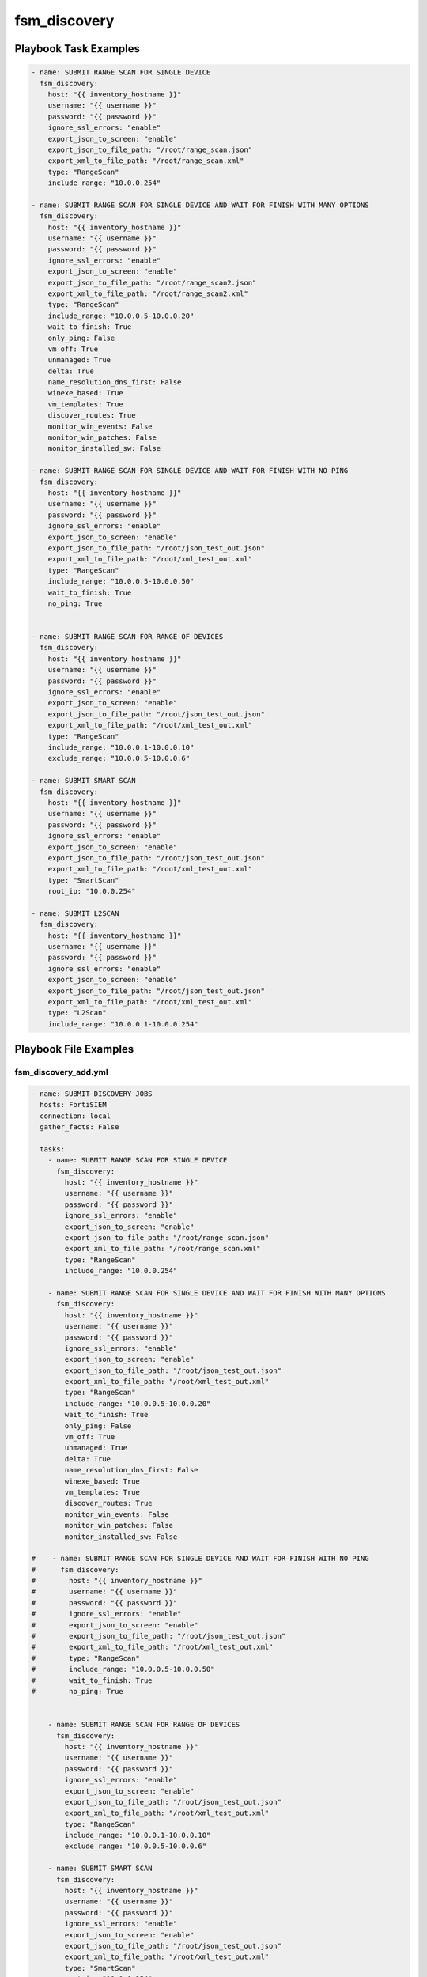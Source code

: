 =============
fsm_discovery
=============


Playbook Task Examples
----------------------

.. code-block:: yaml

    - name: SUBMIT RANGE SCAN FOR SINGLE DEVICE
      fsm_discovery:
        host: "{{ inventory_hostname }}"
        username: "{{ username }}"
        password: "{{ password }}"
        ignore_ssl_errors: "enable"
        export_json_to_screen: "enable"
        export_json_to_file_path: "/root/range_scan.json"
        export_xml_to_file_path: "/root/range_scan.xml"
        type: "RangeScan"
        include_range: "10.0.0.254"
    
    - name: SUBMIT RANGE SCAN FOR SINGLE DEVICE AND WAIT FOR FINISH WITH MANY OPTIONS
      fsm_discovery:
        host: "{{ inventory_hostname }}"
        username: "{{ username }}"
        password: "{{ password }}"
        ignore_ssl_errors: "enable"
        export_json_to_screen: "enable"
        export_json_to_file_path: "/root/range_scan2.json"
        export_xml_to_file_path: "/root/range_scan2.xml"
        type: "RangeScan"
        include_range: "10.0.0.5-10.0.0.20"
        wait_to_finish: True
        only_ping: False
        vm_off: True
        unmanaged: True
        delta: True
        name_resolution_dns_first: False
        winexe_based: True
        vm_templates: True
        discover_routes: True
        monitor_win_events: False
        monitor_win_patches: False
        monitor_installed_sw: False
    
    - name: SUBMIT RANGE SCAN FOR SINGLE DEVICE AND WAIT FOR FINISH WITH NO PING
      fsm_discovery:
        host: "{{ inventory_hostname }}"
        username: "{{ username }}"
        password: "{{ password }}"
        ignore_ssl_errors: "enable"
        export_json_to_screen: "enable"
        export_json_to_file_path: "/root/json_test_out.json"
        export_xml_to_file_path: "/root/xml_test_out.xml"
        type: "RangeScan"
        include_range: "10.0.0.5-10.0.0.50"
        wait_to_finish: True
        no_ping: True
    
    
    - name: SUBMIT RANGE SCAN FOR RANGE OF DEVICES
      fsm_discovery:
        host: "{{ inventory_hostname }}"
        username: "{{ username }}"
        password: "{{ password }}"
        ignore_ssl_errors: "enable"
        export_json_to_screen: "enable"
        export_json_to_file_path: "/root/json_test_out.json"
        export_xml_to_file_path: "/root/xml_test_out.xml"
        type: "RangeScan"
        include_range: "10.0.0.1-10.0.0.10"
        exclude_range: "10.0.0.5-10.0.0.6"
    
    - name: SUBMIT SMART SCAN
      fsm_discovery:
        host: "{{ inventory_hostname }}"
        username: "{{ username }}"
        password: "{{ password }}"
        ignore_ssl_errors: "enable"
        export_json_to_screen: "enable"
        export_json_to_file_path: "/root/json_test_out.json"
        export_xml_to_file_path: "/root/xml_test_out.xml"
        type: "SmartScan"
        root_ip: "10.0.0.254"
    
    - name: SUBMIT L2SCAN
      fsm_discovery:
        host: "{{ inventory_hostname }}"
        username: "{{ username }}"
        password: "{{ password }}"
        ignore_ssl_errors: "enable"
        export_json_to_screen: "enable"
        export_json_to_file_path: "/root/json_test_out.json"
        export_xml_to_file_path: "/root/xml_test_out.xml"
        type: "L2Scan"
        include_range: "10.0.0.1-10.0.0.254"



Playbook File Examples
----------------------


fsm_discovery_add.yml
+++++++++++++++++++++

.. code-block:: yaml



    - name: SUBMIT DISCOVERY JOBS
      hosts: FortiSIEM
      connection: local
      gather_facts: False
    
      tasks:
        - name: SUBMIT RANGE SCAN FOR SINGLE DEVICE
          fsm_discovery:
            host: "{{ inventory_hostname }}"
            username: "{{ username }}"
            password: "{{ password }}"
            ignore_ssl_errors: "enable"
            export_json_to_screen: "enable"
            export_json_to_file_path: "/root/range_scan.json"
            export_xml_to_file_path: "/root/range_scan.xml"
            type: "RangeScan"
            include_range: "10.0.0.254"
    
        - name: SUBMIT RANGE SCAN FOR SINGLE DEVICE AND WAIT FOR FINISH WITH MANY OPTIONS
          fsm_discovery:
            host: "{{ inventory_hostname }}"
            username: "{{ username }}"
            password: "{{ password }}"
            ignore_ssl_errors: "enable"
            export_json_to_screen: "enable"
            export_json_to_file_path: "/root/json_test_out.json"
            export_xml_to_file_path: "/root/xml_test_out.xml"
            type: "RangeScan"
            include_range: "10.0.0.5-10.0.0.20"
            wait_to_finish: True
            only_ping: False
            vm_off: True
            unmanaged: True
            delta: True
            name_resolution_dns_first: False
            winexe_based: True
            vm_templates: True
            discover_routes: True
            monitor_win_events: False
            monitor_win_patches: False
            monitor_installed_sw: False
    
    #    - name: SUBMIT RANGE SCAN FOR SINGLE DEVICE AND WAIT FOR FINISH WITH NO PING
    #      fsm_discovery:
    #        host: "{{ inventory_hostname }}"
    #        username: "{{ username }}"
    #        password: "{{ password }}"
    #        ignore_ssl_errors: "enable"
    #        export_json_to_screen: "enable"
    #        export_json_to_file_path: "/root/json_test_out.json"
    #        export_xml_to_file_path: "/root/xml_test_out.xml"
    #        type: "RangeScan"
    #        include_range: "10.0.0.5-10.0.0.50"
    #        wait_to_finish: True
    #        no_ping: True
    
    
        - name: SUBMIT RANGE SCAN FOR RANGE OF DEVICES
          fsm_discovery:
            host: "{{ inventory_hostname }}"
            username: "{{ username }}"
            password: "{{ password }}"
            ignore_ssl_errors: "enable"
            export_json_to_screen: "enable"
            export_json_to_file_path: "/root/json_test_out.json"
            export_xml_to_file_path: "/root/xml_test_out.xml"
            type: "RangeScan"
            include_range: "10.0.0.1-10.0.0.10"
            exclude_range: "10.0.0.5-10.0.0.6"
    
        - name: SUBMIT SMART SCAN
          fsm_discovery:
            host: "{{ inventory_hostname }}"
            username: "{{ username }}"
            password: "{{ password }}"
            ignore_ssl_errors: "enable"
            export_json_to_screen: "enable"
            export_json_to_file_path: "/root/json_test_out.json"
            export_xml_to_file_path: "/root/xml_test_out.xml"
            type: "SmartScan"
            root_ip: "10.0.0.254"
    
        - name: SUBMIT L2SCAN
          fsm_discovery:
            host: "{{ inventory_hostname }}"
            username: "{{ username }}"
            password: "{{ password }}"
            ignore_ssl_errors: "enable"
            export_json_to_screen: "enable"
            export_json_to_file_path: "/root/json_test_out.json"
            export_xml_to_file_path: "/root/xml_test_out.xml"
            type: "L2Scan"
            include_range: "10.0.0.1-10.0.0.254"

fsm_discovery_status.yml
++++++++++++++++++++++++

.. code-block:: yaml



    - name: STATUS DISCOVERY JOBS
      hosts: FortiSIEM
      connection: local
      gather_facts: False
    
      tasks:
        - name: GET STATUS FOR A DISCOVERY
          fsm_discovery:
            host: "{{ inventory_hostname }}"
            username: "{{ username }}"
            password: "{{ password }}"
            ignore_ssl_errors: "enable"
            export_json_to_screen: "enable"
            export_json_to_file_path: "/root/json_test_out.json"
            export_xml_to_file_path: "/root/xml_test_out.xml"
            type: "status"
            task_id: "2508033"




